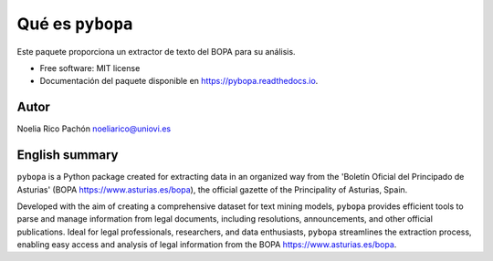 ========================
Qué es ``pybopa``
========================

.. image:: https://img.shields.io/pypi/v/pybopa.svg
        :target: https://pypi.python.org/pypi/pybopa

.. image:: https://img.shields.io/travis/noeliarico/pybopa.svg
        :target: https://travis-ci.com/noeliarico/pybopa

.. image:: https://readthedocs.org/projects/pybopa/badge/?version=latest
        :target: https://pybopa.readthedocs.io/en/latest/?version=latest
        :alt: Documentation Status


.. image:: https://pyup.io/repos/github/noeliarico/pybopa/shield.svg
     :target: https://pyup.io/repos/github/noeliarico/pybopa/
     :alt: Updates


Este paquete proporciona un extractor de texto del BOPA para su análisis.

* Free software: MIT license
* Documentación del paquete disponible en https://pybopa.readthedocs.io.



Autor
-------

Noelia Rico Pachón noeliarico@uniovi.es

English summary
---------------------

``pybopa`` is a Python package created for extracting data in an organized way from the 'Boletín Oficial del Principado de Asturias' (BOPA https://www.asturias.es/bopa), the official gazette of the Principality of Asturias, Spain. 

Developed with the aim of creating a comprehensive dataset for text mining models, ``pybopa`` provides efficient tools to parse and manage information from legal documents, including resolutions, announcements, and other official publications. Ideal for legal professionals, researchers, and data enthusiasts, ``pybopa`` streamlines the extraction process, enabling easy access and analysis of legal information from the BOPA https://www.asturias.es/bopa.